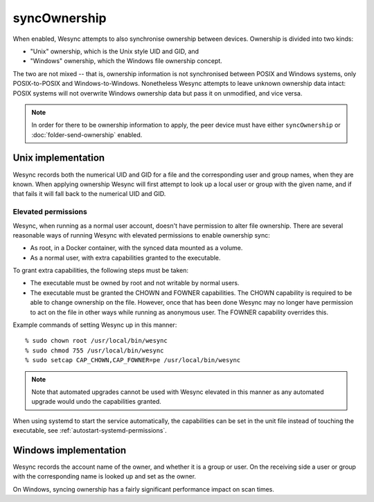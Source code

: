syncOwnership
=============

.. versionadded:: 1.21.0

When enabled, Wesync attempts to also synchronise ownership between
devices. Ownership is divided into two kinds:

- "Unix" ownership, which is the Unix style UID and GID, and
- "Windows" ownership, which the Windows file ownership concept.

The two are not mixed -- that is, ownership information is not synchronised
between POSIX and Windows systems, only POSIX-to-POSIX and
Windows-to-Windows. Nonetheless Wesync attempts to leave unknown
ownership data intact: POSIX systems will not overwrite Windows ownership
data but pass it on unmodified, and vice versa.

.. note::
  In order for there to be ownership information to apply, the peer device
  must have either ``syncOwnership`` or :doc:`folder-send-ownership` enabled.

Unix implementation
-------------------

Wesync records both the numerical UID and GID for a file and the
corresponding user and group names, when they are known. When applying
ownership Wesync will first attempt to look up a local user or group with
the given name, and if that fails it will fall back to the numerical UID and
GID.

Elevated permissions
~~~~~~~~~~~~~~~~~~~~

Wesync, when running as a normal user account, doesn't have permission to
alter file ownership. There are several reasonable ways of running Wesync
with elevated permissions to enable ownership sync:

- As root, in a Docker container, with the synced data mounted as a
  volume.
- As a normal user, with extra capabilities granted to the executable.

To grant extra capabilities, the following steps must be taken:

- The executable must be owned by root and not writable by normal users.
- The executable must be granted the CHOWN and FOWNER capabilities. The
  CHOWN capability is required to be able to change ownership on the file.
  However, once that has been done Wesync may no longer have permission
  to act on the file in other ways while running as anonymous user. The
  FOWNER capability overrides this.

Example commands of setting Wesync up in this manner::

    % sudo chown root /usr/local/bin/wesync
    % sudo chmod 755 /usr/local/bin/wesync
    % sudo setcap CAP_CHOWN,CAP_FOWNER=pe /usr/local/bin/wesync

.. note:: Note that automated upgrades cannot be used with Wesync elevated
   in this manner as any automated upgrade would undo the capabilities granted.

When using systemd to start the service automatically, the capabilities can be
set in the unit file instead of touching the executable, see
:ref:`autostart-systemd-permissions`.

Windows implementation
----------------------

Wesync records the account name of the owner, and whether it is a group
or user. On the receiving side a user or group with the corresponding name
is looked up and set as the owner.

On Windows, syncing ownership has a fairly significant performance impact on
scan times.

.. seealso:: :doc:`folder-send-ownership`
